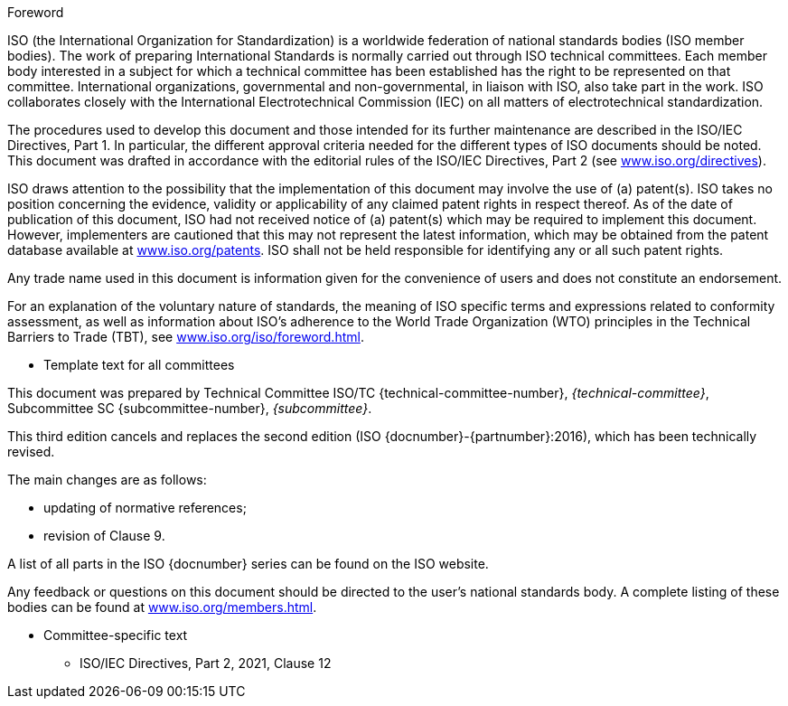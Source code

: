 
.Foreword
ISO (the International Organization for Standardization) is a worldwide
federation of national standards bodies (ISO member bodies). The work of
preparing International Standards is normally carried out through ISO technical
committees. Each member body interested in a subject for which a technical
committee has been established has the right to be represented on that
committee. International organizations, governmental and non-governmental, in
liaison with ISO, also take part in the work. ISO collaborates closely with the
International Electrotechnical Commission (IEC) on all matters of
electrotechnical standardization.

The procedures used to develop this document and those intended for its further
maintenance are described in the ISO/IEC Directives, Part 1. In particular, the
different approval criteria needed for the different types of ISO documents
should be noted. This document was drafted in accordance with the editorial
rules of the ISO/IEC Directives, Part 2 (see https://www.iso.org/directives[www.iso.org/directives]).

ISO draws attention to the possibility that the implementation of this document
may involve the use of (a) patent(s). ISO takes no position concerning the
evidence, validity or applicability of any claimed patent rights in respect
thereof. As of the date of publication of this document, ISO had not received
notice of (a) patent(s) which may be required to implement this document.
However, implementers are cautioned that this may not represent the latest
information, which may be obtained from the patent database available at
https://www.iso.org/patents[www.iso.org/patents]. ISO shall not be held responsible for identifying
any or all such patent rights.

Any trade name used in this document is information given for the convenience of
users and does not constitute an endorsement.

For an explanation of the voluntary nature of standards, the meaning of ISO
specific terms and expressions related to conformity assessment, as well as
information about ISO's adherence to the World Trade Organization (WTO)
principles in the Technical Barriers to Trade (TBT), see
https://www.iso.org/iso/foreword.html[www.iso.org/iso/foreword.html].

[reviewer=ISO]
****
* Template text for all committees
****

This document was prepared by Technical Committee ISO/TC
{technical-committee-number}, _{technical-committee}_, Subcommittee SC
{subcommittee-number}, _{subcommittee}_.

This third edition cancels and replaces the second edition (ISO
{docnumber}-{partnumber}:2016), which has been technically revised.

The main changes are as follows:

* updating of normative references;
* revision of Clause 9.

A list of all parts in the ISO {docnumber} series can be found on the ISO
website.

Any feedback or questions on this document should be directed to the user’s
national standards body. A complete listing of these bodies can be found at
https://www.iso.org/members.html[www.iso.org/members.html].

[reviewer=ISO]
****
* Committee-specific text
** ISO/IEC Directives, Part 2, 2021, Clause 12
****
